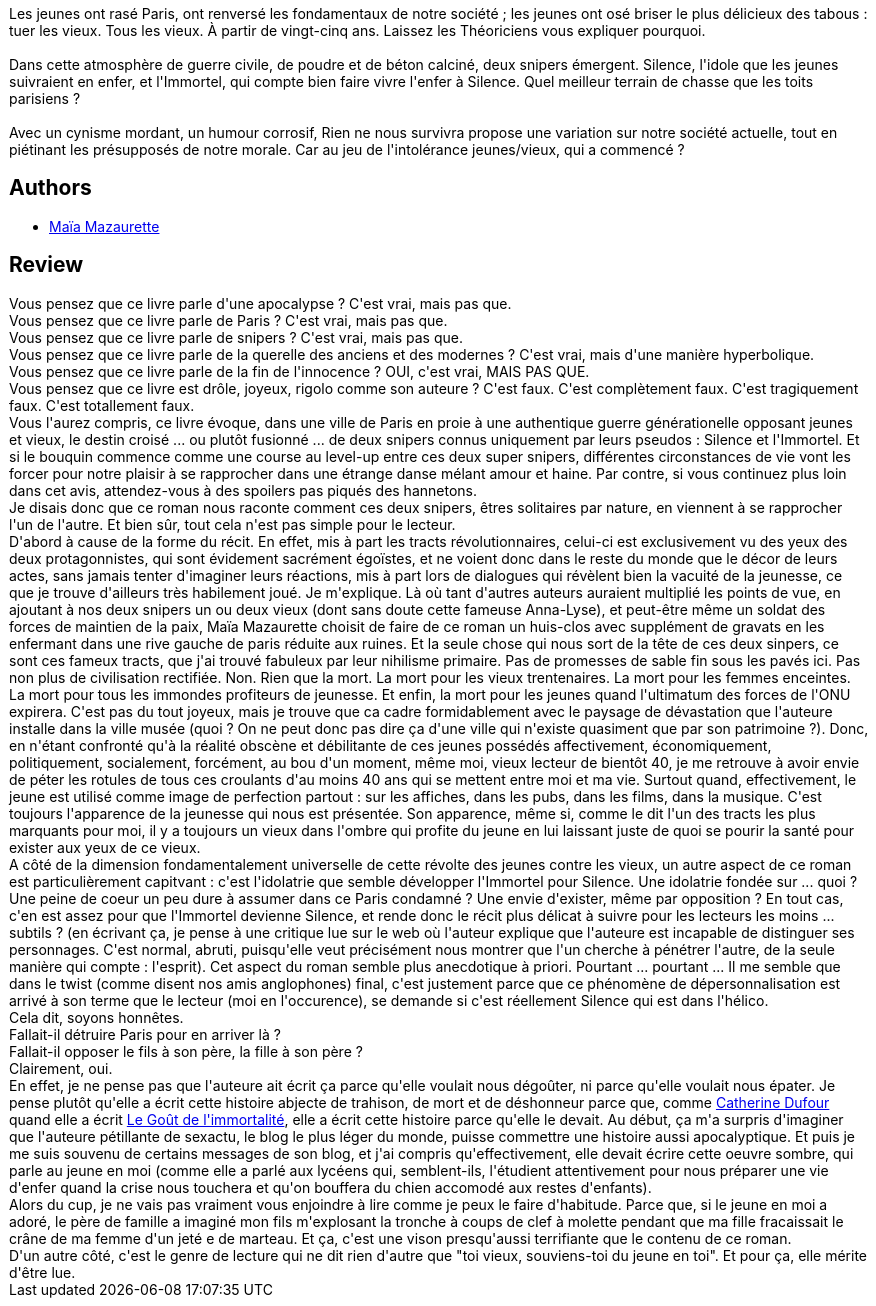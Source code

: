 :jbake-type: post
:jbake-status: published
:jbake-title: Rien ne nous survivra
:jbake-tags:  assassin, combat, complot, enfant, fin-du-monde, guerilla, innocence, rayon-imaginaire, ville,_année_2011,_mois_déc.,_note_5,anticipation,read
:jbake-date: 2011-12-25
:jbake-depth: ../../
:jbake-uri: goodreads/books/9782070438198.adoc
:jbake-bigImage: https://i.gr-assets.com/images/S/compressed.photo.goodreads.com/books/1409248500l/12755199._SY160_.jpg
:jbake-smallImage: https://i.gr-assets.com/images/S/compressed.photo.goodreads.com/books/1409248500l/12755199._SY75_.jpg
:jbake-source: https://www.goodreads.com/book/show/12755199
:jbake-style: goodreads goodreads-book

++++
<div class="book-description">
Les jeunes ont rasé Paris, ont renversé les fondamentaux de notre société ; les jeunes ont osé briser le plus délicieux des tabous : tuer les vieux. Tous les vieux. À partir de vingt-cinq ans. Laissez les Théoriciens vous expliquer pourquoi. <br /><br />Dans cette atmosphère de guerre civile, de poudre et de béton calciné, deux snipers émergent. Silence, l'idole que les jeunes suivraient en enfer, et l'Immortel, qui compte bien faire vivre l'enfer à Silence. Quel meilleur terrain de chasse que les toits parisiens ? <br /><br />Avec un cynisme mordant, un humour corrosif, Rien ne nous survivra propose une variation sur notre société actuelle, tout en piétinant les présupposés de notre morale. Car au jeu de l'intolérance jeunes/vieux, qui a commencé ?
</div>
++++


## Authors
* link:../authors/5511074.html[Maïa Mazaurette]



## Review

++++
Vous pensez que ce livre parle d'une apocalypse ? C'est vrai, mais pas que.<br/>Vous pensez que ce livre parle de Paris ? C'est vrai, mais pas que.<br/>Vous pensez que ce livre parle de snipers ? C'est vrai, mais pas que.<br/>Vous pensez que ce livre parle de la querelle des anciens et des modernes ? C'est vrai, mais d'une manière hyperbolique.<br/>Vous pensez que ce livre parle de la fin de l'innocence ? OUI, c'est vrai, MAIS PAS QUE.<br/>Vous pensez que ce livre est drôle, joyeux, rigolo comme son auteure ? C'est faux. C'est complètement faux. C'est tragiquement faux. C'est totallement faux.<br/>Vous l'aurez compris, ce livre évoque, dans une ville de Paris en proie à une authentique guerre générationelle opposant jeunes et vieux, le destin croisé ... ou plutôt fusionné ... de deux snipers connus uniquement par leurs pseudos : Silence et l'Immortel. Et si le bouquin commence comme une course au level-up entre ces deux super snipers, différentes circonstances de vie vont les forcer pour notre plaisir à se rapprocher dans une étrange danse mélant amour et haine. Par contre, si vous continuez plus loin dans cet avis, attendez-vous à des spoilers pas piqués des hannetons.<br/>Je disais donc que ce roman nous raconte comment ces deux snipers, êtres solitaires par nature, en viennent à se rapprocher l'un de l'autre. Et bien sûr, tout cela n'est pas simple pour le lecteur. <br/>D'abord à cause de la forme du récit. En effet, mis à part les tracts révolutionnaires, celui-ci est exclusivement vu des yeux des deux protagonnistes, qui sont évidement sacrément égoïstes, et ne voient donc dans le reste du monde que le décor de leurs actes, sans jamais tenter d'imaginer leurs réactions, mis à part lors de dialogues qui révèlent bien la vacuité de la jeunesse, ce que je trouve d'ailleurs très habilement joué. Je m'explique. Là où tant d'autres auteurs auraient multiplié les points de vue, en ajoutant à nos deux snipers un ou deux vieux (dont sans doute cette fameuse Anna-Lyse), et peut-être même un soldat des forces de maintien de la paix, Maïa Mazaurette choisit de faire de ce roman un huis-clos avec supplément de gravats en les enfermant dans une rive gauche de paris réduite aux ruines. Et la seule chose qui nous sort de la tête de ces deux sinpers, ce sont ces fameux tracts, que j'ai trouvé fabuleux par leur nihilisme primaire. Pas de promesses de sable fin sous les pavés ici. Pas non plus de civilisation rectifiée. Non. Rien que la mort. La mort pour les vieux trentenaires. La mort pour les femmes enceintes. La mort pour tous les immondes profiteurs de jeunesse. Et enfin, la mort pour les jeunes quand l'ultimatum des forces de l'ONU expirera. C'est pas du tout joyeux, mais je trouve que ca cadre formidablement avec le paysage de dévastation que l'auteure installe dans la ville musée (quoi ? On ne peut donc pas dire ça d'une ville qui n'existe quasiment que par son patrimoine ?). Donc, en n'étant confronté qu'à la réalité obscène et débilitante de ces jeunes possédés affectivement, économiquement, politiquement, socialement, forcément, au bou d'un moment, même moi, vieux lecteur de bientôt 40, je me retrouve à avoir envie de péter les rotules de tous ces croulants d'au moins 40 ans qui se mettent entre moi et ma vie. Surtout quand, effectivement, le jeune est utilisé comme image de perfection partout : sur les affiches, dans les pubs, dans les films, dans la musique. C'est toujours l'apparence de la jeunesse qui nous est présentée. Son apparence, même si, comme le dit l'un des tracts les plus marquants pour moi, il y a toujours un vieux dans l'ombre qui profite du jeune en lui laissant juste de quoi se pourir la santé pour exister aux yeux de ce vieux.<br/>A côté de la dimension fondamentalement universelle de cette révolte des jeunes contre les vieux, un autre aspect de ce roman est particulièrement capitvant : c'est l'idolatrie que semble développer l'Immortel pour Silence. Une idolatrie fondée sur ... quoi ? Une peine de coeur un peu dure à assumer dans ce Paris condamné ? Une envie d'exister, même par opposition ? En tout cas, c'en est assez pour que l'Immortel devienne Silence, et rende donc le récit plus délicat à suivre pour les lecteurs les moins ... subtils ? (en écrivant ça, je pense à une critique lue sur le web où l'auteur explique que l'auteure est incapable de distinguer ses personnages. C'est normal, abruti, puisqu'elle veut précisément nous montrer que l'un cherche à pénétrer l'autre, de la seule manière qui compte : l'esprit). Cet aspect du roman semble plus anecdotique à priori. Pourtant ... pourtant ... Il me semble que dans le twist (comme disent nos amis anglophones) final, c'est justement parce que ce phénomène de dépersonnalisation est arrivé à son terme que le lecteur (moi en l'occurence), se demande si c'est réellement Silence qui est dans l'hélico.<br/>Cela dit, soyons honnêtes.<br/>Fallait-il détruire Paris pour en arriver là ?<br/>Fallait-il opposer le fils à son père, la fille à son père ?<br/>Clairement, oui.<br/>En effet, je ne pense pas que l'auteure ait écrit ça parce qu'elle voulait nous dégoûter, ni parce qu'elle voulait nous épater. Je pense plutôt qu'elle a écrit cette histoire abjecte de trahison, de mort et de déshonneur parce que, comme <a class="DirectAuthorReference destination_Author" href="../authors/848604.html">Catherine Dufour</a> quand elle a écrit <a class="DirectBookReference destination_Book" href="9782915159523.html">Le Goût de l'immortalité</a>, elle a écrit cette histoire parce qu'elle le devait. Au début, ça m'a surpris d'imaginer que l'auteure pétillante de sexactu, le blog le plus léger du monde, puisse commettre une histoire aussi apocalyptique. Et puis je me suis souvenu de certains messages de son blog, et j'ai compris qu'effectivement, elle devait écrire cette oeuvre sombre, qui parle au jeune en moi (comme elle a parlé aux lycéens qui, semblent-ils, l'étudient attentivement pour nous préparer une vie d'enfer quand la crise nous touchera et qu'on bouffera du chien accomodé aux restes d'enfants).<br/>Alors du cup, je ne vais pas vraiment vous enjoindre à lire comme je peux le faire d'habitude. Parce que, si le jeune en moi a adoré, le père de famille a imaginé mon fils m'explosant la tronche à coups de clef à molette pendant que ma fille fracaissait le crâne de ma femme d'un jeté e de marteau. Et ça, c'est une vison presqu'aussi terrifiante que le contenu de ce roman.<br/>D'un autre côté, c'est le genre de lecture qui ne dit rien d'autre que "toi vieux, souviens-toi du jeune en toi". Et pour ça, elle mérite d'être lue.
++++